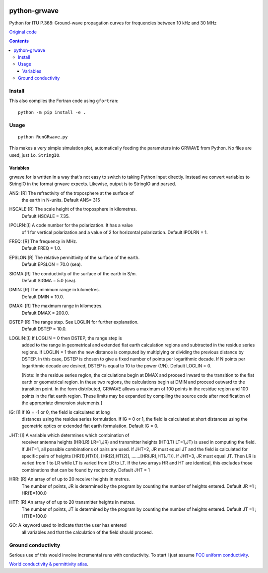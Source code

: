 .. image:: https://travis-ci.org/scivision/python-grwave.svg?branch=master
    :target: https://travis-ci.org/scivision/python-grwave
    
.. image:: https://coveralls.io/repos/github/scivision/python-grwave/badge.svg?branch=master
    :target: https://coveralls.io/github/scivision/python-grwave?branch=master

=============
python-grwave
=============

Python for ITU P.368: Ground-wave propagation curves for frequencies between 10 kHz and 30 MHz

`Original code <https://www.itu.int/en/ITU-R/study-groups/rsg3/Pages/iono-tropo-spheric.aspx>`_

.. image:: data/fs.png

.. contents::

Install
=====
This also compiles the Fortran code using ``gfortran``::
  
    python -m pip install -e .
    
Usage
=====
::

    python RunGRwave.py
    
This makes a very simple simulation plot, automatically feeding the parameters into GRWAVE from Python. 
No files are used, just ``io.StringIO``.



Variables
---------
grwave.for is written in a way that's not easy to switch to taking Python input directly.
Instead we convert variables to StringIO in the format grwave expects.
Likewise, output is to StringIO and parsed.


ANS:  [R]  The refractivity of the troposphere at the surface of 
             the earth in N-units.
             Default ANS= 315 

HSCALE:[R] The scale height of the troposphere in kilometres.
             Default HSCALE = 7.35.

IPOLRN:[I] A code number for the polarization. It has a value
             of 1 for vertical polarization and a value of 2 for 
             horizontal polarization. 
             Default IPOLRN = 1.

FREQ: [R]  The frequency in MHz.
             Default FREQ = 1.0.

EPSLON:[R] The relative permittivity of the surface of the earth. 
             Default EPSLON = 70.0 (sea).

SIGMA:[R]  The conductivity of the surface of the earth in S/m.
             Default SIGMA = 5.0 (sea).

DMIN: [R]  The minimum range in kilometres.
             Default DMIN = 10.0.

DMAX: [R]  The maximum range in kilometres.
             Default DMAX = 200.0.

DSTEP:[R]  The range step. See LOGLIN for further explanation.
             Default DSTEP = 10.0.

LOGLIN:[I] If LOGLIN = 0 then DSTEP, the range step is 
             added to the range in geometrical and extended flat 
             earth calculation regions and subtracted in the 
             residue series regions.  If LOGLIN = 1 then the new 
             distance is computed by multiplying or dividing the 
             previous distance by DSTEP.  In this case, DSTEP is 
             chosen to give a fixed number of points per 
             logarithmic decade.  If N points per logarithmic 
             decade are desired, DSTEP is equal to 10 to the 
             power (1/N). Default LOGLIN = 0. 

             [Note: In the residue series region, the 
             calculations begin at DMAX and proceed inward to the 
             transition to the flat earth or geometrical region.  
             In these two regions, the calculations begin at DMIN 
             and proceed outward to the transition point.  In the 
             form distributed, GRWAVE allows a maximum of 100 
             points in the residue region and 100 points in the 
             flat earth region.  These limits may be expanded by
             compiling the source code after modification of the 
             appropriate dimension statements.] 

IG:   [I]  If IG = -1 or 0, the field is calculated at long 
             distances using the residue series formulation.  If 
             IG = 0 or 1, the field is calculated at short 
             distances using the geometric optics or extended 
             flat earth formulation. Default IG = 0. 

JHT:  [I]  A variable which determines which combination of 
             receiver antenna heights (HR(LR) LR=1,JR) and 
             transmitter heights (HT(LT) LT=1,JT) is used in 
             computing the field.  If JHT=1, all possible 
             combinations of pairs are used.  If JHT=2, JR must 
             equal JT and the field is calculated for specific 
             pairs of heights [HR(1),HT(1)], [HR(2),HT(2)], 
             .......[HR(JR),HT(JT)].  If JHT=3, JR must equal JT. 
             Then LR is varied from 1 to LR while LT is varied 
             from LR to LT.  If the two arrays HR and HT are 
             identical, this excludes those combinations that can 
             be found by reciprocity. Default JHT = 1 

HRR:  [R]  An array of of up to 20 receiver heights in metres. 
             The number of points, JR is determined by the 
             program by counting the number of heights entered.  
             Default JR =1 ; HR(1)=100.0 
 
HTT:  [R]  An array of of up to 20 transmitter heights in metres. 
             The number of points, JT is determined by the 
             program by counting the number of heights entered.  
             Default JT =1 ; HT(1)=100.0 

GO:        A keyword used to indicate that the user has entered  
             all variables and that the calculation of the field 
             should proceed.


Ground conductivity
=================== 
Serious use of this would involve incremental runs with conductivity.
To start I just assume `FCC uniform conductivity <https://www.fcc.gov/media/radio/m3-ground-conductivity-map>`_.

`World conductivity & permittivity atlas <http://hamwaves.com/ground/en/index.html>`_.
